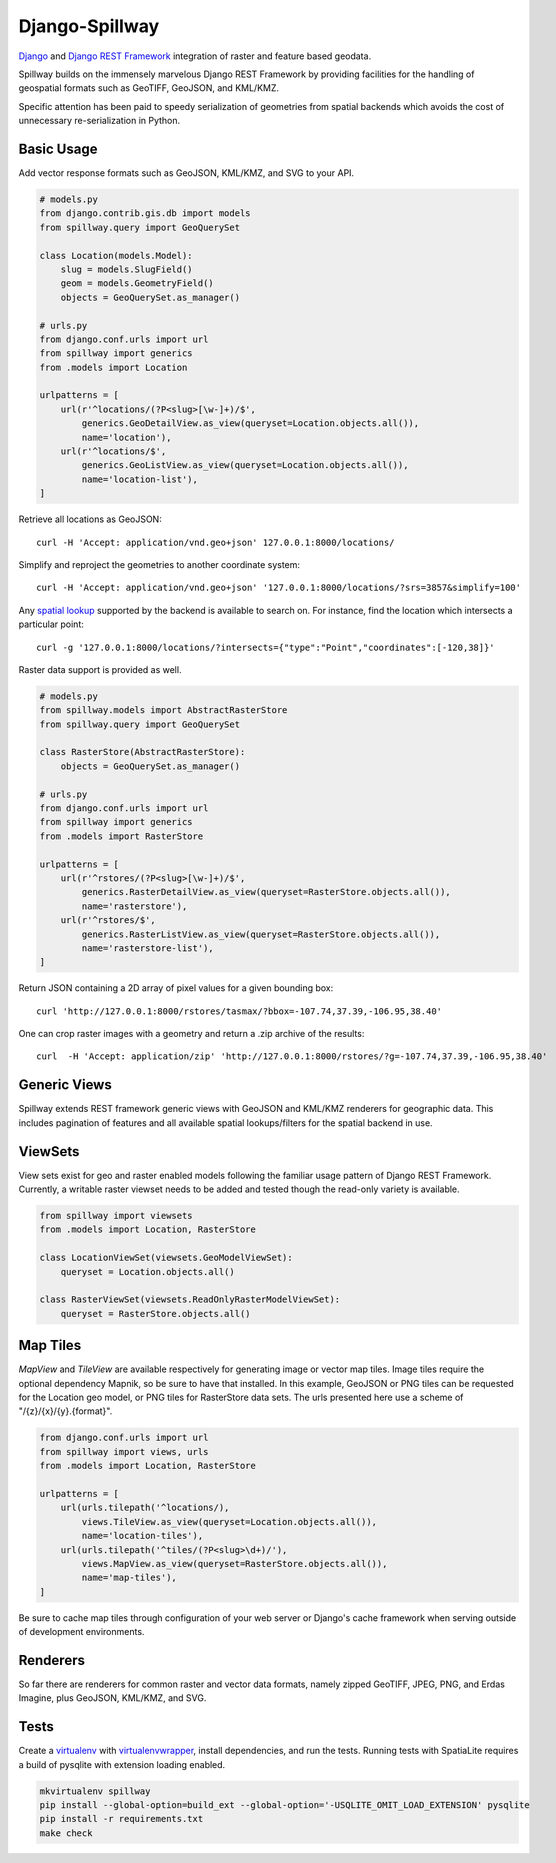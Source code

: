 Django-Spillway
===============

.. image:: https://travis-ci.org/bkg/django-spillway.svg?branch=master
    :target: https://travis-ci.org/bkg/django-spillway
.. image:: https://coveralls.io/repos/bkg/django-spillway/badge.svg?branch=master&service=github
    :target: https://coveralls.io/github/bkg/django-spillway?branch=master

`Django <http://www.djangoproject.com/>`_ and `Django REST Framework <http://www.django-rest-framework.org/>`_ integration of raster and feature based geodata.

Spillway builds on the immensely marvelous Django REST Framework by providing
facilities for the handling of geospatial formats such as GeoTIFF, GeoJSON, and
KML/KMZ.

Specific attention has been paid to speedy serialization of geometries from
spatial backends which avoids the cost of unnecessary re-serialization in
Python.


Basic Usage
-----------
Add vector response formats such as GeoJSON, KML/KMZ, and SVG to your API.

.. code-block:: python

    # models.py
    from django.contrib.gis.db import models
    from spillway.query import GeoQuerySet

    class Location(models.Model):
        slug = models.SlugField()
        geom = models.GeometryField()
        objects = GeoQuerySet.as_manager()

    # urls.py
    from django.conf.urls import url
    from spillway import generics
    from .models import Location

    urlpatterns = [
        url(r'^locations/(?P<slug>[\w-]+)/$',
            generics.GeoDetailView.as_view(queryset=Location.objects.all()),
            name='location'),
        url(r'^locations/$',
            generics.GeoListView.as_view(queryset=Location.objects.all()),
            name='location-list'),
    ]

Retrieve all locations as GeoJSON::

    curl -H 'Accept: application/vnd.geo+json' 127.0.0.1:8000/locations/

Simplify and reproject the geometries to another coordinate system::

    curl -H 'Accept: application/vnd.geo+json' '127.0.0.1:8000/locations/?srs=3857&simplify=100'

Any `spatial lookup
<https://docs.djangoproject.com/en/dev/ref/contrib/gis/geoquerysets/#spatial-lookups>`_
supported by the backend is available to search on. For instance, find the location which
intersects a particular point::

    curl -g '127.0.0.1:8000/locations/?intersects={"type":"Point","coordinates":[-120,38]}'

Raster data support is provided as well.

.. code-block:: python

    # models.py
    from spillway.models import AbstractRasterStore
    from spillway.query import GeoQuerySet

    class RasterStore(AbstractRasterStore):
        objects = GeoQuerySet.as_manager()

    # urls.py
    from django.conf.urls import url
    from spillway import generics
    from .models import RasterStore

    urlpatterns = [
        url(r'^rstores/(?P<slug>[\w-]+)/$',
            generics.RasterDetailView.as_view(queryset=RasterStore.objects.all()),
            name='rasterstore'),
        url(r'^rstores/$',
            generics.RasterListView.as_view(queryset=RasterStore.objects.all()),
            name='rasterstore-list'),
    ]

Return JSON containing a 2D array of pixel values for a given bounding box::

    curl 'http://127.0.0.1:8000/rstores/tasmax/?bbox=-107.74,37.39,-106.95,38.40'

One can crop raster images with a geometry and return a .zip archive of the
results::

    curl  -H 'Accept: application/zip' 'http://127.0.0.1:8000/rstores/?g=-107.74,37.39,-106.95,38.40'


Generic Views
-------------
Spillway extends REST framework generic views with GeoJSON and KML/KMZ
renderers for geographic data. This includes pagination of features and all
available spatial lookups/filters for the spatial backend in use.


ViewSets
--------
View sets exist for geo and raster enabled models following the familiar usage
pattern of Django REST Framework. Currently, a writable raster viewset needs to
be added and tested though the read-only variety is available.

.. code-block:: python

    from spillway import viewsets
    from .models import Location, RasterStore

    class LocationViewSet(viewsets.GeoModelViewSet):
        queryset = Location.objects.all()

    class RasterViewSet(viewsets.ReadOnlyRasterModelViewSet):
        queryset = RasterStore.objects.all()


Map Tiles
---------
`MapView` and `TileView` are available respectively for generating image or vector
map tiles. Image tiles require the optional dependency Mapnik, so be sure to
have that installed. In this example, GeoJSON or PNG tiles can be requested for
the Location geo model, or PNG tiles for RasterStore data sets. The urls
presented here use a scheme of "/{z}/{x}/{y}.{format}".

.. code-block:: python

    from django.conf.urls import url
    from spillway import views, urls
    from .models import Location, RasterStore

    urlpatterns = [
        url(urls.tilepath('^locations/),
            views.TileView.as_view(queryset=Location.objects.all()),
            name='location-tiles'),
        url(urls.tilepath('^tiles/(?P<slug>\d+)/'),
            views.MapView.as_view(queryset=RasterStore.objects.all()),
            name='map-tiles'),
    ]

Be sure to cache map tiles through configuration of your web server or Django's
cache framework when serving outside of development environments.


Renderers
---------
So far there are renderers for common raster and vector data formats, namely
zipped GeoTIFF, JPEG, PNG, and Erdas Imagine, plus GeoJSON, KML/KMZ, and SVG.


Tests
-----
Create a `virtualenv <https://virtualenv.pypa.io/en/latest/>`_ with
`virtualenvwrapper <https://virtualenvwrapper.readthedocs.org/en/latest/>`_,
install dependencies, and run the tests. Running tests with SpatiaLite requires
a build of pysqlite with extension loading enabled.

.. code-block:: shell

    mkvirtualenv spillway
    pip install --global-option=build_ext --global-option='-USQLITE_OMIT_LOAD_EXTENSION' pysqlite
    pip install -r requirements.txt
    make check
